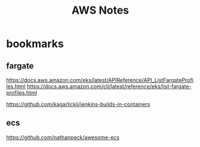 #+Title: AWS Notes
#+Subtitle:


* bookmarks
** fargate
  https://docs.aws.amazon.com/eks/latest/APIReference/API_ListFargateProfiles.html
  https://docs.aws.amazon.com/cli/latest/reference/eks/list-fargate-profiles.html
  
  
  https://github.com/kagarlickij/jenkins-builds-in-containers
** ecs
   https://github.com/nathanpeck/awesome-ecs

